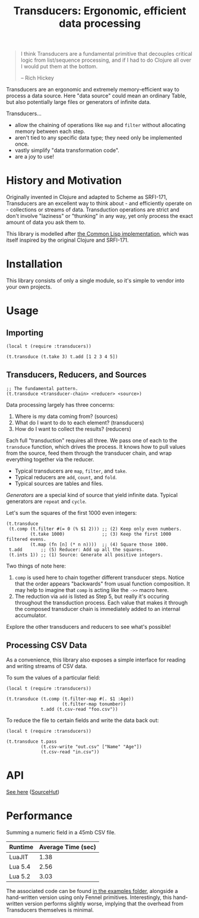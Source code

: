 #+title: Transducers: Ergonomic, efficient data processing

#+begin_quote
I think Transducers are a fundamental primitive that decouples critical logic
from list/sequence processing, and if I had to do Clojure all over I would put
them at the bottom.

-- Rich Hickey
#+end_quote

Transducers are an ergonomic and extremely memory-efficient way to process a
data source. Here "data source" could mean an ordinary Table, but also
potentially large files or generators of infinite data.

Transducers...

- allow the chaining of operations like =map= and =filter= without allocating memory between each step.
- aren't tied to any specific data type; they need only be implemented once.
- vastly simplify "data transformation code".
- are a joy to use!

* History and Motivation

Originally invented in Clojure and adapted to Scheme as SRFI-171, Transducers
are an excellent way to think about - and efficiently operate on - collections
or streams of data. Transduction operations are strict and don't involve
"laziness" or "thunking" in any way, yet only process the exact amount of data
you ask them to.

This library is modelled after [[https://git.sr.ht/~fosskers/cl-transducers][the Common Lisp implementation]], which was itself
inspired by the original Clojure and SRFI-171.

* Installation

This library consists of only a single module, so it's simple to vendor into
your own projects.

* Usage

** Importing

#+begin_src fennel
(local t (require :transducers))

(t.transduce (t.take 3) t.add [1 2 3 4 5])
#+end_src

** Transducers, Reducers, and Sources

#+begin_src fennel
;; The fundamental pattern.
(t.transduce <transducer-chain> <reducer> <source>)
#+end_src

Data processing largely has three concerns:

1. Where is my data coming from? (sources)
2. What do I want to do to each element? (transducers)
3. How do I want to collect the results? (reducers)

Each full "transduction" requires all three. We pass one of each to the
=transduce= function, which drives the process. It knows how to pull values from
the source, feed them through the transducer chain, and wrap everything together
via the reducer.

- Typical transducers are =map=, =filter=, and =take=.
- Typical reducers are =add=, =count=, and =fold=.
- Typical sources are tables and files.

/Generators/ are a special kind of source that yield infinite data. Typical
generators are =repeat= and =cycle=.

Let's sum the squares of the first 1000 even integers:

#+begin_src fennel
(t.transduce
 (t.comp (t.filter #(= 0 (% $1 2))) ;; (2) Keep only even numbers.
         (t.take 1000)              ;; (3) Keep the first 1000 filtered evens.
         (t.map (fn [n] (* n n))))  ;; (4) Square those 1000.
 t.add       ;; (5) Reducer: Add up all the squares.
 (t.ints 1)) ;; (1) Source: Generate all positive integers.
#+end_src

Two things of note here:

1. =comp= is used here to chain together different transducer steps. Notice that
   the order appears "backwards" from usual function composition. It may help to
   imagine that =comp= is acting like the =->>= macro here.
2. The reduction via =add= is listed as Step 5, but really it's occuring
   throughout the transduction process. Each value that makes it through the
   composed transducer chain is immediately added to an internal accumulator.

Explore the other transducers and reducers to see what's possible!

** Processing CSV Data

As a convenience, this library also exposes a simple interface for reading and
writing streams of CSV data.

To sum the values of a particular field:

#+begin_src fennel
(local t (require :transducers))

(t.transduce (t.comp (t.filter-map #(. $1 :Age))
                     (t.filter-map tonumber))
             t.add (t.csv-read "foo.csv"))
#+end_src

To reduce the file to certain fields and write the data back out:

#+begin_src fennel
(local t (require :transducers))

(t.transduce t.pass
             (t.csv-write "out.csv" ["Name" "Age"])
             (t.csv-read "in.csv"))
#+end_src

* API

[[file:doc/Transducers.md][See here]] ([[https://git.sr.ht/~fosskers/transducers.fnl/tree/master/item/doc/Transducers.md][SourceHut]])

* Performance

Summing a numeric field in a 45mb CSV file.

| Runtime | Average Time (sec) |
|---------+--------------------|
| LuaJIT  |               1.38 |
| Lua 5.4 |               2.56 |
| Lua 5.2 |               3.03 |

The associated code can be found [[file:examples/big-csv-reading.fnl][in the examples folder]], alongside a
hand-written version using only Fennel primitives. Interestingly, this
hand-written version performs slightly worse, implying that the overhead from
Transducers themselves is minimal.

# Rust: 240ms
# Hand-written Fennel (LuaJIT): 1.44s
